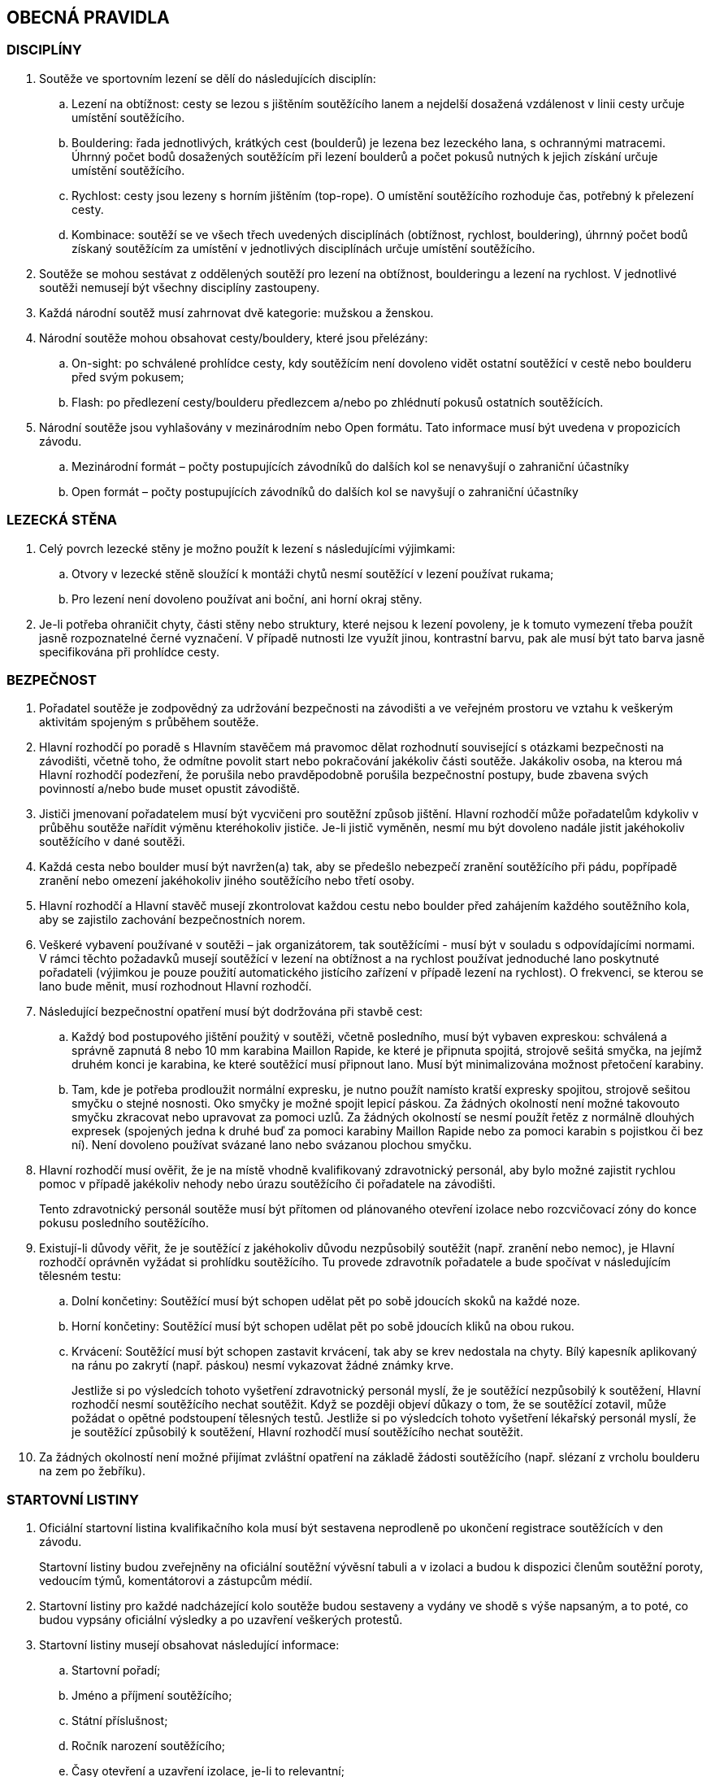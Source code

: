 [#obecna-pravidla]
== OBECNÁ PRAVIDLA

[#discipliny]
=== DISCIPLÍNY
. Soutěže ve sportovním lezení se dělí do následujících disciplín:
.. Lezení na obtížnost: cesty se lezou s jištěním soutěžícího lanem a nejdelší dosažená vzdálenost v linii cesty určuje umístění soutěžícího.
.. Bouldering: řada jednotlivých, krátkých cest (boulderů) je lezena bez lezeckého lana, s ochrannými matracemi. Úhrnný počet bodů dosažených soutěžícím při lezení boulderů a počet pokusů nutných k jejich získání určuje umístění soutěžícího.
.. Rychlost: cesty jsou lezeny s horním jištěním (top-rope). O umístění soutěžícího rozhoduje čas, potřebný k přelezení cesty.
.. Kombinace: soutěží se ve všech třech uvedených disciplínách (obtížnost, rychlost, bouldering), úhrnný počet bodů získaný soutěžícím za umístění v jednotlivých disciplínách určuje umístění soutěžícího.
. Soutěže se mohou sestávat z oddělených soutěží pro lezení na obtížnost, boulderingu a lezení na rychlost. V jednotlivé soutěži nemusejí být všechny disciplíny zastoupeny.
. Každá národní soutěž musí zahrnovat dvě kategorie: mužskou a ženskou.
. Národní soutěže mohou obsahovat cesty/bouldery, které jsou přelézány:
.. On-sight: po schválené prohlídce cesty, kdy soutěžícím není dovoleno vidět ostatní soutěžící v cestě nebo boulderu před svým pokusem;
.. Flash: po předlezení cesty/boulderu předlezcem a/nebo po zhlédnutí pokusů ostatních soutěžících.
. Národní soutěže jsou vyhlašovány v mezinárodním nebo Open formátu. Tato informace musí být uvedena v propozicích závodu.
.. Mezinárodní formát – počty postupujících závodníků do dalších kol se nenavyšují o zahraniční účastníky
.. Open formát – počty postupujících závodníků do dalších kol se navyšují o zahraniční účastníky

[#lezecka-stena]
=== LEZECKÁ STĚNA
. [[ls-1]]Celý povrch lezecké stěny je možno použít k lezení s následujícími výjimkami:
.. Otvory v lezecké stěně sloužící k montáži chytů nesmí soutěžící v lezení používat rukama;
.. Pro lezení není dovoleno používat ani boční, ani horní okraj stěny.
. [[ls-2]]Je-li potřeba ohraničit chyty, části stěny nebo struktury, které nejsou k lezení povoleny, je k tomuto vymezení třeba použít jasně rozpoznatelné černé vyznačení. V případě nutnosti lze využít jinou, kontrastní barvu, pak ale musí být tato barva jasně specifikována při prohlídce cesty.

[#bezpecnost]
=== BEZPEČNOST
. Pořadatel soutěže je zodpovědný za udržování bezpečnosti na závodišti a ve veřejném prostoru ve vztahu k veškerým aktivitám spojeným s průběhem soutěže.
. Hlavní rozhodčí po poradě s Hlavním stavěčem má pravomoc dělat rozhodnutí související s otázkami bezpečnosti na závodišti, včetně toho, že odmítne povolit start nebo pokračování jakékoliv části soutěže. Jakákoliv osoba, na kterou má Hlavní rozhodčí podezření, že porušila nebo pravděpodobně porušila bezpečnostní postupy, bude zbavena svých povinností a/nebo bude muset opustit závodiště.
. Jističi jmenovaní pořadatelem musí být vycvičeni pro soutěžní způsob jištění. Hlavní rozhodčí může pořadatelům kdykoliv v průběhu soutěže nařídit výměnu kteréhokoliv jističe. Je-li jistič vyměněn, nesmí mu být dovoleno nadále jistit jakéhokoliv soutěžícího v dané soutěži.
. Každá cesta nebo boulder musí být navržen(a) tak, aby se předešlo nebezpečí zranění soutěžícího při pádu, popřípadě zranění nebo omezení jakéhokoliv jiného soutěžícího nebo třetí osoby.
. Hlavní rozhodčí a Hlavní stavěč musejí zkontrolovat každou cestu nebo boulder před zahájením každého soutěžního kola, aby se zajistilo zachování bezpečnostních norem.
. Veškeré vybavení používané v soutěži – jak organizátorem, tak soutěžícími - musí být v souladu s odpovídajícími normami. V rámci těchto požadavků musejí soutěžící v lezení na obtížnost a na rychlost používat jednoduché lano poskytnuté pořadateli (výjimkou je pouze použití automatického jistícího zařízení v případě lezení na rychlost). O frekvenci, se kterou se lano bude měnit, musí rozhodnout Hlavní rozhodčí.
. Následující bezpečnostní opatření musí být dodržována při stavbě cest:
.. Každý bod postupového jištění použitý v soutěži, včetně posledního, musí být vybaven expreskou: schválená a správně zapnutá 8 nebo 10 mm karabina Maillon Rapide, ke které je připnuta spojitá, strojově sešitá smyčka, na jejímž druhém konci je karabina, ke které soutěžící musí připnout lano. Musí být minimalizována možnost přetočení karabiny.
.. Tam, kde je potřeba prodloužit normální expresku, je nutno použít namísto kratší expresky spojitou, strojově sešitou smyčku o stejné nosnosti. Oko smyčky je možné spojit lepicí páskou. Za žádných okolností není možné takovouto smyčku zkracovat nebo upravovat za pomoci uzlů. Za žádných okolností se nesmí použít řetěz z normálně dlouhých expresek (spojených jedna k druhé buď za pomoci karabiny Maillon Rapide nebo za pomoci karabin s pojistkou či bez ní). Není dovoleno používat svázané lano nebo svázanou plochou smyčku.
. Hlavní rozhodčí musí ověřit, že je na místě vhodně kvalifikovaný zdravotnický personál, aby bylo možné zajistit rychlou pomoc v případě jakékoliv nehody nebo úrazu soutěžícího či pořadatele na závodišti.
+
Tento zdravotnický personál soutěže musí být přítomen od plánovaného otevření izolace nebo rozcvičovací zóny do konce pokusu posledního soutěžícího.
. Existují-li důvody věřit, že je soutěžící z jakéhokoliv důvodu nezpůsobilý soutěžit (např. zranění nebo nemoc), je Hlavní rozhodčí oprávněn vyžádat si prohlídku soutěžícího. Tu provede zdravotník pořadatele a bude spočívat v následujícím tělesném testu:
.. Dolní končetiny: Soutěžící musí být schopen udělat pět po sobě jdoucích skoků na každé noze.
.. Horní končetiny: Soutěžící musí být schopen udělat pět po sobě jdoucích kliků na obou rukou.
.. Krvácení: Soutěžící musí být schopen zastavit krvácení, tak aby se krev nedostala na chyty. Bílý kapesník aplikovaný na ránu po zakrytí (např. páskou) nesmí vykazovat žádné známky krve.
+
Jestliže si po výsledcích tohoto vyšetření zdravotnický personál myslí, že je soutěžící nezpůsobilý k soutěžení, Hlavní rozhodčí nesmí soutěžícího nechat soutěžit. Když se později objeví důkazy o tom, že se soutěžící zotavil, může požádat o opětné podstoupení tělesných testů. Jestliže si po výsledcích tohoto vyšetření lékařský personál myslí, že je soutěžící způsobilý k soutěžení, Hlavní rozhodčí musí soutěžícího nechat soutěžit.
. Za žádných okolností není možné přijímat zvláštní opatření na základě žádosti soutěžícího (např. slézaní z vrcholu boulderu na zem po žebříku).

[#startovni-listiny]
=== STARTOVNÍ LISTINY
. Oficiální startovní listina kvalifikačního kola musí být sestavena neprodleně po ukončení registrace soutěžících v den závodu.
+
Startovní listiny budou zveřejněny na oficiální soutěžní vývěsní tabuli a v izolaci a budou k dispozici členům soutěžní poroty, vedoucím týmů, komentátorovi a zástupcům médií.
. Startovní listiny pro každé nadcházející kolo soutěže budou sestaveny a vydány ve shodě s výše napsaným, a to poté, co budou vypsány oficiální výsledky a po uzavření veškerých protestů.
. Startovní listiny musejí obsahovat následující informace:
.. Startovní pořadí;
.. Jméno a příjmení soutěžícího;
.. Státní příslušnost;
.. Ročník narození soutěžícího;
.. Časy otevření a uzavření izolace, je-li to relevantní;
.. Čas startu kola;
.. Jakoukoliv jinou informaci schválenou Hlavním rozhodčím.
. Způsob přípravy startovních listin pro jednotlivé disciplíny je uveden v odstavci <<#startovni-listiny-obtiznost>> pro obtížnost, odstavci <<#startovni-listiny-bouldering>> pro bouldering a odstavcích <<#kvalifikace-kf-rychlost>>, <<#kvalifikace-sf-rychlost>>, <<#finale-kf-sf-rychlost>> pro rychlost.

[#registrace-a-izolace]
=== REGISTRACE A IZOLACE
. [[registrace-a-izolace-1]]Všichni soutěžící způsobilí soutěžit v některém kole soutěže se musejí zaregistrovat v registračním oddělení, a to nejpozději v časovém limitu určeném pořadateli.
. [[registrace-a-izolace-2]]Pouze níže jmenované osoby mohou vstoupit do izolační zóny:
.. Soutěžní činitelé ČHS;
.. Pořadatelé;
.. Soutěžící oprávnění účastnit se aktuálního soutěžního kola;
.. Oprávnění trenéři;
.. Ostatní osoby zmocněné Hlavním rozhodčím. Tyto osoby musejí být během svého setrvání v izolaci, v rámci zachování bezpečnosti v izolaci a v rámci zabránění nepatřičného rozptylování soutěžících nebo kontaktu s nimi, pod dohledem k tomu zmocněného oficiálního činitele.

. [[registrace-a-izolace-3]]Do izolační zóny nesmějí zvířata. Výjimky z tohoto pravidla musejí být schváleny Hlavním rozhodčím.

. [[registrace-a-izolace-4]]Kouření v prostoru izolace je zakázáno. Pořadatel však může vyhradit prostor pro kuřáky tak, aby nedošlo k porušení podmínek izolace a nebyli omezování ostatní soutěžící.

. [[registrace-a-izolace-5]]Soutěžící musejí dodržovat podmínky izolace během celé doby, kdy se pohybují v soutěžním prostoru, a to včetně přípravných a soutěžních zón. To znamená, že nesmějí získávat jakékoliv informace od osob mimo soutěžní prostor, aniž by měli povolení od Hlavního rozhodčího. Při porušení tohoto pravidla bude soutěžící diskvalifikován.

. Žádný soutěžící nebo člen týmu u sebe nesmí mít žádné elektronické komunikační zařízení, když se nalézá v soutěžním prostoru, aniž by mu to povolil Hlavní rozhodčí.

. Soutěžící nesmí v průběhu pozorování a lezení poslouchat žádné audio zařízení.

. Průběžné výsledky mohou být zobrazovány v izolaci nebo viditelné z izolace.

[#prohlidka-cesty]
=== PROHLÍDKA CESTY

. Před začátkem pokusu daného kola je soutěžícím registrovaným pro toto konkrétní kolo povolena prohlídka cesty, během níž mají příležitost si prohlédnout cestu(y) nebo boulder(y). Konkrétní pravidla pro tato pozorování jsou definována v příslušných odděleních týkajících se lezení na obtížnost, boulderingu a rychlosti.

. Při prohlídce musejí soutěžící dodržovat pravidla izolace. Trenéři nesmějí soutěžící během pozorování doprovázet. Soutěžící musejí po dobu pozorování setrvat ve vyznačeném pozorovacím prostoru. Není povoleno lézt na stěnu nebo si stoupat na jakékoliv vybavení nebo nábytek. Soutěžící nesmějí žádným způsobem komunikovat s kýmkoliv mimo prostor pro prohlídku.

. Během času určeného k prohlídce cest nebo boulderů mohou soutěžící používat dalekohled, mohou si kreslit náčrtky (plánky) nebo si psát poznámky. Žádné jiné pozorovací nebo záznamové vybavení není povoleno.

. Soutěžící nesmí mít jiné informace o dané cestě nebo boulderu než ty, které získají v průběhu oficiální prohlídky nebo ty, které získají od Hlavního rozhodčího nebo Hlavního stavěče.

. Je na vlastní zodpovědnosti každého soutěžícího, aby se informoval o veškerých pokynech týkajících se dané cesty nebo boulderu.

[#priprava-pred-lezenim]
=== PŘÍPRAVA PŘED LEZENÍM

. Po obdržení oficiálního pokynu k opuštění izolace a pokračování do přípravné zóny, nesmí soutěžícího doprovázet nikdo jiný než pověření činitelé.

. S příchodem do přípravné zóny soutěžící provede poslední přípravy před svým pokusem, nazuje si lezečky, naváže se na lano atd., cokoliv je relevantní pro daný typ soutěže.

. Veškeré používané lezecké vybavení, včetně navázání v případě lezení na obtížnost, musí být schváleno pověřeným činitelem jak z hlediska bezpečnosti, tak z hlediska vyhovění předpisům ČHS, a to ještě předtím, než je soutěžícímu povoleno zahájit svůj pokus na cestě/boulderu. Každý soutěžící je výhradně zodpovědný za vybavení a oblečení, které při svém pokusu hodlá použít.

. Každý soutěžící se připraví na opuštění přípravné zóny a k přechodu do soutěžní zóny, když k tomu bude vyzván. Jakékoliv nepřiměřené zdržení v tomto ohledu může vyústit v obdržení žluté karty. Jakákoliv další prodleva bude mít za následek diskvalifikaci v souladu s částí <<#disciplinarni-rizeni>>.

[#obleceni-a-vybaveni]
=== OBLEČENÍ A VYBAVENÍ

. Veškeré vybavení, které soutěžící používá, musí být v souladu s příslušnými normami. Použití neschváleného vybavení nebo neschválené úpravy vybavení, uzlů, oblečení, jakýkoliv nesoulad s pravidly o reklamě, jakékoliv porušení jakékoliv části pravidel a nařízení ČHS týkajících se oblečení a vybavení, bude mít pro soutěžícího za následek disciplinární postih ve shodě s částí <<#disciplinarni-rizeni>>.

. Pořadatel má právo vybavit soutěžící jednotným soutěžním dresem – trikem. Soutěžící je povinen takový dres nosit v průběhu všech svých pokusů a při vyhlášení výsledků.

. Každý závodník
.. musí mít oblečení na horní i dolní části těla. V případě nevhodných klimatických podmínek může hlavní rozhodčí udělit výjimku z tohoto pravidla.

.. musí mít během pokusu lezeckou obuv a v disciplínách, kde to je relevantní úvazek

.. může používat pytlík na magnézium a suché nebo tekuté magnézium pouze na své ruce. Nesmí být použité další činidla pro zvýšení přilnavosti (např. pryskyřice)

.. může používat kompresní návleky (na horní nebo dolní končetiny) a/nebo lezecké chrániče kolenou

.. může využít tejpování pokud je potřeba k prevenci nebo léčbě úrazu

.. může použít helmu

.. nesmí během pokusu mít oblečené ani nést audio zařízení

. Veškeré vybavení a oblečení musí být v souladu s následujícími pravidly týkajícími se reklamy:

.. Pokrývka hlavy: Pouze jméno výrobce a/nebo logo;

.. Úvazek: Jméno výrobce a/nebo logo a sponzorský nápis (y) – ne celkově větší než 200 čtverečních centimetrů;

.. Pytlík s magnéziem: Jméno výrobce a/nebo logo a sponzorský nápis (y) – ne celkově větší než 100 čtverečních centimetrů;

.. Nohy: Jméno výrobce a/nebo logo a sponzorský nápis(y) – ne celkově větší než 300 čtverečních centimetrů na každou nohu;

.. Boty a ponožky: Pouze jméno výrobce a/nebo logo.

+
Výrazy a loga označující oddílovou příslušnost, jsou povoleny na všech výše zmíněných položkách navíc k uvedeným velikostním omezením. Jakékoliv reklamní jméno nebo logo umístěné přímo na těle soutěžícího jako např. tetování se započítá do výše uvedených omezení pro příslušnou část těla.

+
Porušení těchto pravidel bude mít za následek disciplinární postih ve shodě s částí <<#disciplinarni-rizeni>>.

. Oficiální startovní číslo dodané pořadatelem závodu musí být viditelně umístěné na zádech. Pořadatel může poskytnout další startovní čísla, která budou umístěna na nohavici kalhot.

[#udrzba-steny]
=== ÚDRŽBA STĚNY

. Hlavní stavěč musí ověřit, že je v průběhu každého kola k dispozici zkušený tým údržby, aby bylo možné efektivně a bezpečně provést jakoukoliv údržbu nebo opravu nařízenou Hlavním rozhodčím. Bezpečnostní opatření musejí být striktně dodržována.

. Na základě pokynů od Hlavního rozhodčího musí Hlavní stavěč okamžitě zorganizovat opravné práce. Po skončení opravy musí Hlavní stavěč opravu zkontrolovat a informovat Hlavního rozhodčího o tom, jestli výsledek opravy nevyústil v nějaké nespravedlivé výhody/nevýhody pro následující soutěžící. Rozhodnutí Hlavního rozhodčího o tom, jestli pokračovat v daném kole nebo jej zastavit a začít od začátku, je konečné a nelze se proti němu odvolat.

[#technicke-incidenty]
=== TECHNICKÉ INCIDENTY

. Technický incident je jakákoliv událost, která pro soutěžícího vyústí ve znevýhodnění nebo v nespravedlivé zvýhodnění a kterou soutěžící svým počínáním nezpůsobil. Typy technických incidentů a opatření, následujících při jejich výskytu, to vše je specifikováno níže, v příslušných částech týkajících se lezení na obtížnost, boulderingu a rychlosti.

. Obecně je třeba se technickým incidentem zabývat následujícím způsobem:

.. Technický incident v případě, že je soutěžící v nepovolené poloze
+
Je-li soutěžící v nepovolené poloze v důsledku technického incidentu, je jeho pokus ukončen. Hlavní rozhodčí musí okamžitě rozhodnout, zda ohlásit technický incident a povolit soutěžícímu dodatečný pokus v souladu s pravidly platnými pro technické incidenty té které disciplíny.

.. Technický incident v případě, že je soutěžící v povolené poloze

... Je-li soutěžící v povolené poloze v důsledku technického incidentu oznámeného Hlavním rozhodčím, může se buď rozhodnout, že bude pokračovat v lezení nebo ohlásí technický incident. Rozhodne-li se soutěžící lézt dál, znamená to konec technického incidentu a v budoucnu nebude brán ohled na žádné protesty s tímto incidentem spojené.

... Je-li soutěžící stále v povolené poloze v důsledku technického incidentu ohlášeného soutěžícím, musí popsat podstatu technického incidentu a se souhlasem Hlavního rozhodčího může buď pokračovat, nebo nepokračovat v lezení. Rozhodne-li se soutěžící lézt dál, nebude v budoucnu brán ohled na žádné protesty s tímto incidentem spojené.

. Potvrzení nebo odmítnutí technického incidentu je v kompetenci Hlavního rozhodčího, který se v případě potřeby může poradit s Hlavním stavěčem. Rozhodnutí je konečné.

[#pouziti-videozaznamu-pro-potreby-rozhodcich]
=== POUŽITÍ VIDEOZÁZNAMU PRO POTŘEBY ROZHODČÍCH

. Je nutno natáčet oficiální videozáznamy pokusů soutěžících při finálových a semifinálových kolech ve všech disciplínách.

. Je potřeba používat dostatečné množství kamer tak, aby bylo možné záznam zodpovědně použít při posuzování sporných momentů (porušení pravidel, posouzení technického incidentu, předčasný start, čas atd.). Doporučuje se, aby kameramanům, kteří musejí mít náležité zkušenosti s nahráváním lezeckých soutěží, asistovali pomocní rozhodčí. Před začátkem kola dá kameramanům Hlavní rozhodčí instrukce ohledně vhodných technik a postupů. Pozici kamer určí Hlavní rozhodčí po poradě s Hlavním stavěčem. Zvláštní pozornost je třeba věnovat tomu, aby kameramani nebyli vyrušováni ve své práci a aby nikdo nevstupoval kameře do záběru.

. Pro potřeby rozhodčích je třeba zajistit monitor připojitelný k záznamu. Monitor je třeba umístit tak, aby rozhodčí mohli sledovat záznamový materiál a probírat jakoukoliv událost bez toho, aby záznam mohla zahlédnout nepovolaná osoba a bez toho, aby mohl rozhodčí při těchto debatách někdo poslouchat nebo vyrušovat, avšak dostatečně blízko ke stolu, za kterým rozhodčí sedí.

. Pro posuzování se smí používat pouze oficiální záznam a oficiální vysílání ĆHS pokud je k dispozici. Záznam si smí prohlížet pouze Hlavní rozhodčí, pomocní rozhodčí, Hlavní stavěč a Delegát ČHS, případně ředitel závodu, pokud je členem odvolací poroty.

. Na konci každého kola musí být záznam předán Hlavnímu rozhodčímu, pokud si ho vyžádá.

[#vysledkove-listiny]
=== VÝSLEDKOVÉ LISTINY

. Na konci každého soutěžního kola je na základě práce rozhodčích sestavena a oficiálně písemně schválena Hlavním rozhodčím výsledková listina. Tento oficiální dokument je třeba neprodleně zveřejnit.

. Na konci soutěže je třeba připravit a vydat oficiální výsledkovou listinu, ukazující konečné umístění soutěžících, stejně tak jako jejich výsledky z dílčích kol soutěže. Listinu musí podepsat Hlavní rozhodčí.

. Veškeré oficiální výsledkové listiny je třeba vydávat ve formátu stanoveném ČHS, na oficiální soutěžní tabuli a kopie je třeba dát k dispozici oficiální soutěžním činitelům, komentátorovi a zástupcům médií. Oficiální výsledkové listiny musí obsahovat čas vydání.

[#hodnoceni-a-zebricky]
=== HODNOCENÍ A ŽEBŘÍČKY

. Postupy pro individuální hodnocení soutěžících v průběhu soutěže jsou popsány v příslušných částech věnujících se lezení na obtížnost, boulderingu a rychlosti.

. ČHS vydává následující společné žebříčky hodnocení:
.. Český pohár, včetně Českého poháru mládeže a Českého poháru do 14 let
.. Průběžný ranking.

+
Podrobný popis způsobu sestavení žebříčku Českého poháru a průběžného rankingu je možné najít na webových stránkách ČHS v prováděcích předpisech pro daný rok.

[#antidopingove-testy]
=== ANTIDOPINGOVÉ TESTY

. Pořadatel musí ve spolupráci s ČHS zajistit, že antidopingové testy budou provedeny jak v souladu s národními nařízeními týkajícími se příslušných sportovních událostí, tak v souladu se světovými antidopingovými pravidly.

[#slavnostni-akty]
=== SLAVNOSTNÍ AKTY

. Není-li Hlavním rozhodčím určeno jinak, musejí se všichni soutěžící zúčastnit zahajovacího ceremoniálu, pokud se koná. V případě, že tak neučiní, budou soutěžící podrobeni disciplinárnímu postihu ve shodě s částí <<#disciplinarni-rizeni>>.

. Není-li výslovně Hlavním rozhodčím určeno jinak, zúčastní se 3 nejlepší finalisté slavnostního aktu udílení cen. V případě, že tak neučiní, budou podrobeni disciplinárnímu postihu ve shodě s částí <<#disciplinarni-rizeni>>.
